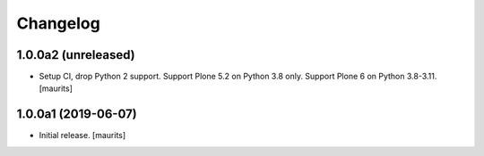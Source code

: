 Changelog
=========


1.0.0a2 (unreleased)
--------------------

- Setup CI, drop Python 2 support.
  Support Plone 5.2 on Python 3.8 only.
  Support Plone 6 on Python 3.8-3.11.
  [maurits]


1.0.0a1 (2019-06-07)
--------------------

- Initial release.
  [maurits]
